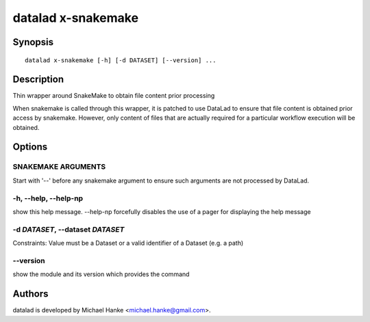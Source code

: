 .. _man_datalad-x-snakemake:

datalad x-snakemake
===================

Synopsis
--------
::

  datalad x-snakemake [-h] [-d DATASET] [--version] ...


Description
-----------
Thin wrapper around SnakeMake to obtain file content prior processing

When snakemake is called through this wrapper, it is patched to use
DataLad to ensure that file content is obtained prior access by snakemake.
However, only content of files that are actually required for a particular
workflow execution will be obtained.


Options
-------
SNAKEMAKE ARGUMENTS
~~~~~~~~~~~~~~~~~~~
Start with '--' before any snakemake argument to ensure such arguments are not processed by DataLad.

**-h**, **--help**, **--help-np**
~~~~~~~~~~~~~~~~~~~~~~~~~~~~~~~~~
show this help message. --help-np forcefully disables the use of a pager for displaying the help message

**-d** *DATASET*, **--dataset** *DATASET*
~~~~~~~~~~~~~~~~~~~~~~~~~~~~~~~~~~~~~~~~~
Constraints: Value must be a Dataset or a valid identifier of a Dataset (e.g. a path)

**--version**
~~~~~~~~~~~~~
show the module and its version which provides the command

Authors
-------
datalad is developed by Michael Hanke <michael.hanke@gmail.com>.
